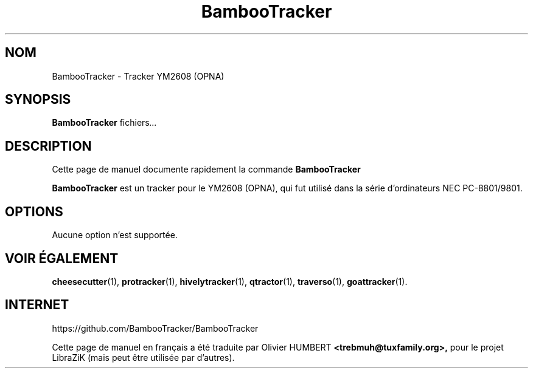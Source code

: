 .TH BambooTracker 1 "15 décembre 2018"
.SH NOM
BambooTracker \- Tracker YM2608 (OPNA)
.SH SYNOPSIS
.B BambooTracker
.RI " fichiers" ...
.br
.SH DESCRIPTION
Cette page de manuel documente rapidement la commande
.B BambooTracker
.PP
\fBBambooTracker\fP est un tracker pour le YM2608 (OPNA), qui fut utilisé dans la série d'ordinateurs NEC PC-8801/9801.
.SH OPTIONS
Aucune option n'est supportée.
.SH VOIR ÉGALEMENT
.BR cheesecutter (1),
.BR protracker (1),
.BR hivelytracker (1),
.BR qtractor (1),
.BR traverso (1),
.BR goattracker (1).
.br
.SH INTERNET
https://github.com/BambooTracker/BambooTracker
.PP
Cette page de manuel en français a été traduite par Olivier HUMBERT
.B <trebmuh@tuxfamily.org>,
pour le projet LibraZiK (mais peut être utilisée par d'autres). 
